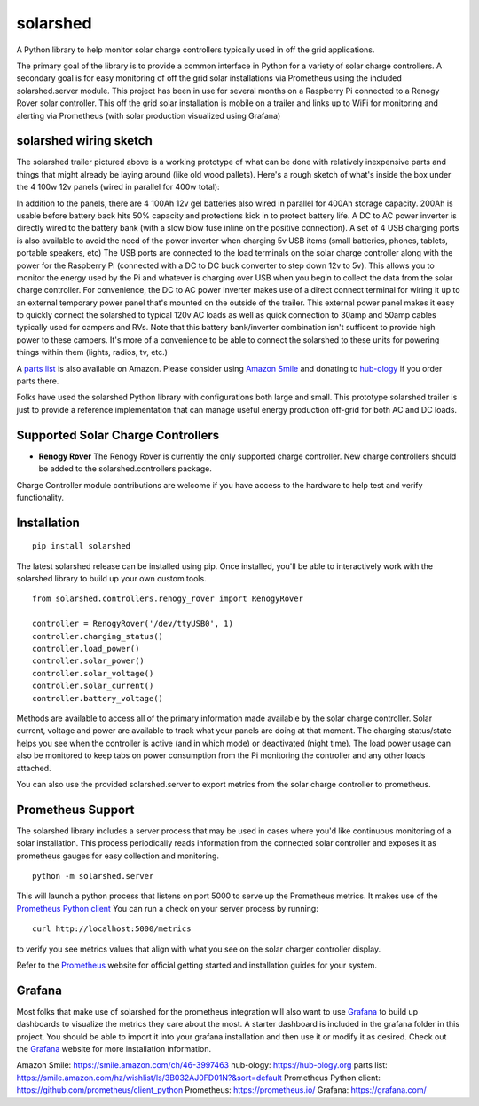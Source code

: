 solarshed
=========

A Python library to help monitor solar charge controllers typically used in
off the grid applications.

The primary goal of the library is to provide a common interface in Python
for a variety of solar charge controllers.  A secondary goal is for easy monitoring
of off the grid solar installations via Prometheus using the included
solarshed.server module.  This project has been in use for several months on a
Raspberry Pi connected to a Renogy Rover solar controller.  This off the grid
solar installation is mobile on a trailer and links up to WiFi for monitoring
and alerting via Prometheus (with solar production visualized using Grafana)

.. image:: images/solarshed_front.jpg
    :alt: Solarshed Trailer (front)


solarshed wiring sketch
-----------------------

The solarshed trailer pictured above is a working prototype of what can be done
with relatively inexpensive parts and things that might already be laying around
(like old wood pallets).  Here's a rough sketch of what's inside the box under
the 4 100w 12v panels (wired in parallel for 400w total):

.. image:: images/solarshed_sketch.png
    :alt: Solarshed Wiring Sketch

In addition to the panels, there are 4 100Ah 12v gel batteries also wired in parallel
for 400Ah storage capacity. 200Ah is usable before battery back hits 50% capacity and
protections kick in to protect battery life.  A DC to AC power inverter is directly
wired to the battery bank (with a slow blow fuse inline on the positive connection).
A set of 4 USB charging ports is also available to avoid the need of the power inverter
when charging 5v USB items (small batteries, phones, tablets, portable speakers, etc)
The USB ports are connected to the load terminals on the solar charge controller along
with the power for the Raspberry Pi (connected with a DC to DC buck converter to step
down 12v to 5v).  This allows you to monitor the energy used by the Pi and whatever is
charging over USB when you begin to collect the data from the solar charge controller.
For convenience, the DC to AC power inverter makes use of a direct connect terminal for
wiring it up to an external temporary power panel that's mounted on the outside of the trailer.
This external power panel makes it easy to quickly connect the solarshed to typical
120v AC loads as well as quick connection to 30amp and 50amp cables typically used
for campers and RVs.  Note that this battery bank/inverter combination isn't sufficent
to provide high power to these campers.  It's more of a convenience to be able to
connect the solarshed to these units for powering things within them (lights, radios, tv, etc.)

A `parts list`_ is also available on Amazon.
Please consider using `Amazon Smile`_ and donating to `hub-ology`_ if you order parts there.

Folks have used the solarshed Python library with configurations both large and small.
This prototype solarshed trailer is just to provide a reference implementation that
can manage useful energy production off-grid for both AC and DC loads.

Supported Solar Charge Controllers
----------------------------------

* **Renogy Rover**
  The Renogy Rover is currently the only supported charge controller.
  New charge controllers should be added to the solarshed.controllers
  package.


Charge Controller module contributions are welcome if you have access
to the hardware to help test and verify functionality.

Installation
------------

::

    pip install solarshed

The latest solarshed release can be installed using pip.
Once installed, you'll be able to interactively work with the solarshed library
to build up your own custom tools.

::

    from solarshed.controllers.renogy_rover import RenogyRover

    controller = RenogyRover('/dev/ttyUSB0', 1)
    controller.charging_status()
    controller.load_power()
    controller.solar_power()
    controller.solar_voltage()
    controller.solar_current()
    controller.battery_voltage()

Methods are available to access all of the primary information made available by the 
solar charge controller.  Solar current, voltage and power are available to track
what your panels are doing at that moment.  The charging status/state helps you 
see when the controller is active (and in which mode) or deactivated (night time).
The load power usage can also be monitored to keep tabs on power consumption from the 
Pi monitoring the controller and any other loads attached.

You can also use the provided solarshed.server to export metrics from the solar 
charge controller to prometheus.


Prometheus Support
------------------

The solarshed library includes a server process that may be used in cases
where you'd like continuous monitoring of a solar installation.
This process periodically reads information from the connected solar controller
and exposes it as prometheus gauges for easy collection and monitoring.

::

    python -m solarshed.server

This will launch a python process that listens on port 5000 to serve up 
the Prometheus metrics.   It makes use of the `Prometheus Python client`_
You can run a check on your server process by running:

::

    curl http://localhost:5000/metrics

to verify you see metrics values that align with what you see on the solar charger controller
display.

Refer to the `Prometheus`_  website for official getting started and installation guides
for your system.

Grafana
-------

Most folks that make use of solarshed for the prometheus integration will also
want to use `Grafana`_ to build up dashboards to visualize the metrics they care
about the most.   A starter dashboard is included in the grafana folder in this
project.  You should be able to import it into your grafana installation and then
use it or modify it as desired.  Check out the `Grafana`_ website for more installation
information.


_`Amazon Smile`: https://smile.amazon.com/ch/46-3997463
_`hub-ology`: https://hub-ology.org
_`parts list`: https://smile.amazon.com/hz/wishlist/ls/3B032AJ0FD01N?&sort=default
_`Prometheus Python client`: https://github.com/prometheus/client_python
_`Prometheus`: https://prometheus.io/
_`Grafana`: https://grafana.com/
